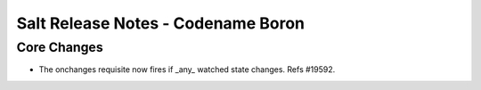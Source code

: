 =======================================
Salt Release Notes - Codename Boron
=======================================

Core Changes
============

- The onchanges requisite now fires if _any_ watched state changes. Refs #19592.
